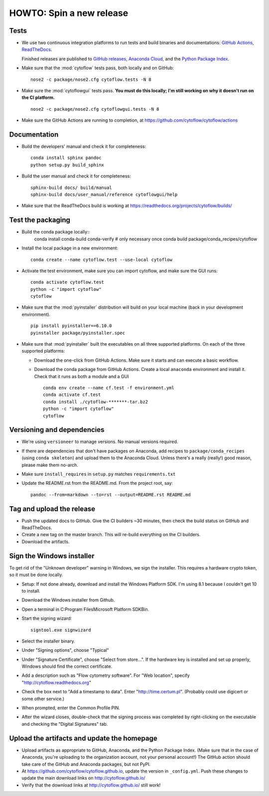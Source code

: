 .. _dev_release:

HOWTO: Spin a new release
=========================

Tests
-----

- We use two continuous integration platforms to run tests and build binaries and documentations:
  `GitHub Actions <https://github.com/cytoflow/cytoflow/actions>`_, 
  `ReadTheDocs <https://readthedocs.org/projects/cytoflow/>`_.
  
  Finished releases are published to `GitHub releases <https://github.com/cytoflow/cytoflow/releases>`_,
  `Anaconda Cloud <https://anaconda.org/cytoflow>`_, and the `Python Package Index <https://pypi.org/project/cytoflow/>`_.
  
- Make sure that the :mod:`cytoflow` tests pass, both locally and on GitHub::

  	  nose2 -c package/nose2.cfg cytoflow.tests -N 8
  
- Make sure the :mod:`cytoflowgui` tests pass.  
  **You must do this locally; I'm still working on why it doesn't run on the CI platform.** ::

  	  nose2 -c package/nose2.cfg cytoflowgui.tests -N 8
  	  
- Make sure the GitHub Actions are running to completion, at 
  https://github.com/cytoflow/cytoflow/actions
  	  
    
Documentation
-------------

- Build the developers' manual and check it for completeness::

      conda install sphinx pandoc
      python setup.py build_sphinx
  
- Build the user manual and check it for completeness::

	  sphinx-build docs/ build/manual
  	  sphinx-build docs/user_manual/reference cytoflowgui/help
  	  
- Make sure that the ReadTheDocs build is working at 
  https://readthedocs.org/projects/cytoflow/builds/


  	  
Test the packaging
------------------
  	  
- Build the conda package locally::
      conda install conda-build conda-verify  # only necessary once
      conda build package/conda_recipes/cytoflow
      
- Install the local package in a new environment::

      conda create --name cytoflow.test --use-local cytoflow
      
- Activate the test environment, make sure you can import cytoflow, and make sure the GUI runs::

      conda activate cytoflow.test
      python -c "import cytoflow"
      cytoflow    

- Make sure that the :mod:`pyinstaller` distribution will build on your local 
  machine (back in your development environment).  ::

  	  pip install pyinstaller==6.10.0
  	  pyinstaller package/pyinstaller.spec 
  
- Make sure that :mod:`pyinstaller` built the executables on all three supported
  platforms. On each of the three supported platforms:
  
  * Download the one-click from GitHub Actions. Make sure it starts and can execute a basic workflow.
  * Download the conda package from GitHub Actions. Create a local ``anaconda`` environment and install it.
    Check that it runs as both a module and a GUI ::
  
      conda env create --name cf.test -f environment.yml
      conda activate cf.test
      conda install ./cytoflow-*******-tar.bz2
      python -c "import cytoflow"
      cytoflow
      
  
  



Versioning and dependencies
---------------------------

- We're using ``versioneer`` to manage versions.  No manual versions required.

- If there are dependencies that don't have packages on Anaconda, add recipes
  to ``package/conda_recipes`` (using ``conda skeleton``) and upload them to
  the Anaconda Cloud.  Unless there's a really (really!) good reason, please
  make them no-arch.
  
- Make sure ``install_requires`` in ``setup.py`` matches ``requirements.txt``

- Update the README.rst from the README.md.  From the project root, say::

  	pandoc --from=markdown --to=rst --output=README.rst README.md
  	
Tag and upload the release
--------------------------
  
- Push the updated docs to GitHub.  Give the CI builders ~30 minutes, then 
  check the build status on GitHub and ReadTheDocs.

- Create a new tag on the master branch.  This will re-build everything on the CI
  builders.

- Download the artifacts.

Sign the Windows installer
--------------------------
To get rid of the "Unknown developer" warning in Windows, we sign the installer.
This requires a hardware crypto token, so it must be done locally.

- Setup: If not done already, download and install the Windows Platform SDK. I'm using 8.1 
  because I couldn't get 10 to install.

- Download the Windows installer from Github.

- Open a terminal in C:\Program Files\Microsoft Platform SDK\Bin.

- Start the signing wizard::

    signtool.exe signwizard
    
- Select the installer binary.  

- Under "Signing options", choose "Typical"

- Under "Signature Certificate", choose "Select from store...".  If the hardware key is installed 
  and set up properly, Windows should find the correct certificate.
  
- Add a description such as "Flow cytometry software".  For "Web location", specify "http://cytoflow.readthedocs.org"

- Check the box next to "Add a timestamp to data".  Enter "http://time.certum.pl".  (Probably could use digicert or some other service.)

- When prompted, enter the Common Profile PIN.

- After the wizard closes, double-check that the signing process was completed by right-clicking on the executable and checking the "Digital Signatures" tab.

Upload the artifacts and update the homepage
--------------------------------------------

- Upload artifacts as appropriate to GitHub, Anaconda, and the Python Package Index.  
  (Make sure that in the case of Anaconda, you're uploading to the organization account, not
  your personal account!) The GitHub action should take care of the GitHub and Anaconda packages,
  but not PyPI.

- At https://github.com/cytoflow/cytoflow.github.io, update the version in 
  ``_config.yml``. Push these changes to update the main download links on 
  http://cytoflow.github.io/
  
- Verify that the download links at http://cytoflow.github.io/ still work!
